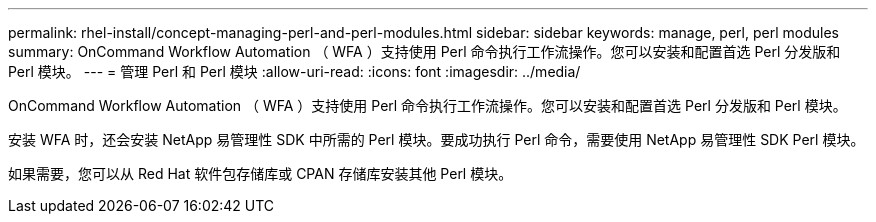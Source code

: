 ---
permalink: rhel-install/concept-managing-perl-and-perl-modules.html 
sidebar: sidebar 
keywords: manage, perl, perl modules 
summary: OnCommand Workflow Automation （ WFA ）支持使用 Perl 命令执行工作流操作。您可以安装和配置首选 Perl 分发版和 Perl 模块。 
---
= 管理 Perl 和 Perl 模块
:allow-uri-read: 
:icons: font
:imagesdir: ../media/


[role="lead"]
OnCommand Workflow Automation （ WFA ）支持使用 Perl 命令执行工作流操作。您可以安装和配置首选 Perl 分发版和 Perl 模块。

安装 WFA 时，还会安装 NetApp 易管理性 SDK 中所需的 Perl 模块。要成功执行 Perl 命令，需要使用 NetApp 易管理性 SDK Perl 模块。

如果需要，您可以从 Red Hat 软件包存储库或 CPAN 存储库安装其他 Perl 模块。
